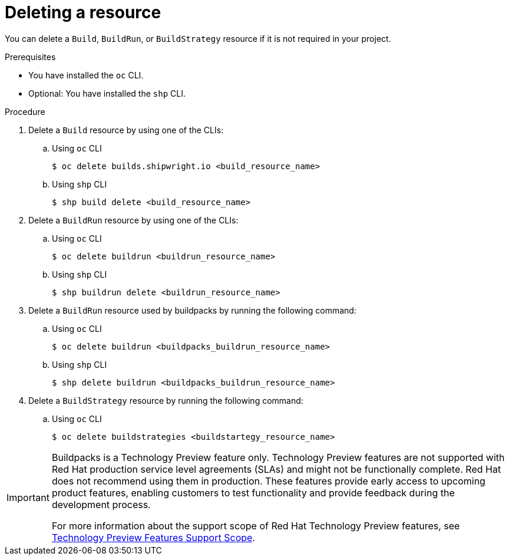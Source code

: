 // This module is included in the following assembly:
//
// * work-with-builds/using-builds.adoc

:_mod-docs-content-type: PROCEDURE
[id="ob-deleting-a-resource_{context}"]
= Deleting a resource

You can delete a `Build`, `BuildRun`, or `BuildStrategy` resource if it is not required in your project.

.Prerequisites

* You have installed the `oc` CLI.
* Optional: You have installed the `shp` CLI.

.Procedure

. Delete a `Build` resource by using one of the CLIs:
+
.. Using `oc` CLI
+
[source,terminal]
----
$ oc delete builds.shipwright.io <build_resource_name>
----

+
.. Using `shp` CLI
+
[source,terminal]
----
$ shp build delete <build_resource_name>
----

. Delete a `BuildRun` resource by using one of the CLIs:
+
.. Using `oc` CLI
+
[source,terminal]
----
$ oc delete buildrun <buildrun_resource_name>
----

+
.. Using `shp` CLI
+
[source,terminal]
----
$ shp buildrun delete <buildrun_resource_name>
----

. Delete a `BuildRun` resource used by buildpacks by running the following command:
+
.. Using `oc` CLI
+
[source,terminal]
----
$ oc delete buildrun <buildpacks_buildrun_resource_name>
----

+
.. Using `shp` CLI
+
[source,terminal]
----
$ shp delete buildrun <buildpacks_buildrun_resource_name>
----

. Delete a `BuildStrategy` resource by running the following command:
+
.. Using `oc` CLI
+
[source,terminal]
----
$ oc delete buildstrategies <buildstartegy_resource_name>
----

[IMPORTANT]
====
Buildpacks is a Technology Preview feature only. Technology Preview features are not supported with Red{nbsp}Hat production service level agreements (SLAs) and might not be functionally complete. Red{nbsp}Hat does not recommend using them in production. These features provide early access to upcoming product features, enabling customers to test functionality and provide feedback during the development process.

For more information about the support scope of Red{nbsp}Hat Technology Preview features, see link:https://access.redhat.com/support/offerings/techpreview/[Technology Preview Features Support Scope].
====